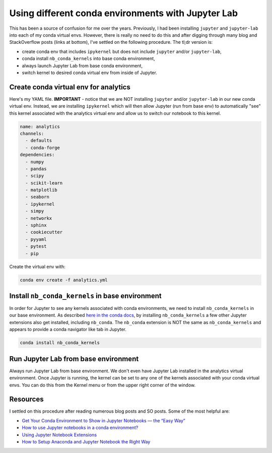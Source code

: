 .. post:: Mar 31, 2022
   :tags: jupyter, conda
   :author: misken
   
   Run Jupyter lab from base and toggle between conda envs


Using different conda environments with Jupyter Lab
====================================================

This has been a source of confusion for me over the years. Previously, 
I had been installing ``jupyter`` and ``jupyter-lab`` into each of my 
conda virtual envs. However, there is really no need to do this and 
after digging through many blog and StackOverflow posts (links at 
bottom), I've settled on the following procedure. The tl;dr version
is:

* create conda env that includes ``ipykernel`` but does not include ``jupyter`` and/or ``jupyter-lab``,
* conda install ``nb_conda_kernels`` into base conda environment,
* always launch Jupyter Lab from base conda environment,
* switch kernel to desired conda virtual env from inside of Jupyter.

Create conda virtual env for analytics
----------------------------------------

Here's my YAML file. **IMPORTANT** - notice that we are NOT installing
``jupyter`` and/or ``jupyter-lab`` in our new conda virtual env. Instead,
we are installing ``ipykernel`` which will then allow 
Jupyter (run from base env) to automatically "see" this kernel 
associated with the analytics virtual env
and allow us to switch our notebook to this kernel.

.. code-block:: console

    name: analytics
    channels:
      - defaults
      - conda-forge
    dependencies:
      - numpy
      - pandas
      - scipy
      - scikit-learn
      - matplotlib
      - seaborn
      - ipykernel
      - simpy
      - networkx
      - sphinx
      - cookiecutter
      - pyyaml
      - pytest
      - pip
      
Create the virtual env with:

.. code-block:: console

    conda env create -f analytics.yml
    
Install ``nb_conda_kernels`` in base environment
-------------------------------------------------

In order for Jupyter to see any kernels associated with conda environments,
we need to install ``nb_conda_kernels`` in our base environment. As 
described `here in the conda docs <https://docs.anaconda.com/anaconda/user-guide/tasks/use-jupyter-notebook-extensions/>`_, by installing ``nb_conda_kernels``
a few other Jupyter extensions also get installed, including ``nb_conda``.
The ``nb_conda`` extension is NOT the same as ``nb_conda_kernels`` and
appears to provide a conda navigator like tab in Jupyter.

.. code-block:: console

   conda install nb_conda_kernels
   
Run Jupyter Lab from base environment
--------------------------------------

Always run Jupyter Lab from base environment. We don't even have
Jupyter Lab installed in the analytics virtual environment. Once 
Jupyter is running, the kernel can be set to any one of the kernels
associated with your conda virtual envs. You can do this from the
Kernel menu or from the upper right corner of the window.

Resources
----------

I settled on this procedure after reading numerous blog posts and
SO posts. Some of the most helpful are:

* `Get Your Conda Environment to Show in Jupyter Notebooks — the “Easy Way” <https://towardsdatascience.com/get-your-conda-environment-to-show-in-jupyter-notebooks-the-easy-way-17010b76e874>`_
* `How to use Jupyter notebooks in a conda environment? <https://stackoverflow.com/questions/58068818/how-to-use-jupyter-notebooks-in-a-conda-environment>`_
* `Using Jupyter Notebook Extensions <https://docs.anaconda.com/anaconda/user-guide/tasks/use-jupyter-notebook-extensions/>`_
* `How to Setup Anaconda and Jupyter Notebook the Right Way <https://towardsdatascience.com/how-to-set-up-anaconda-and-jupyter-notebook-the-right-way-de3b7623ea4a>`_
